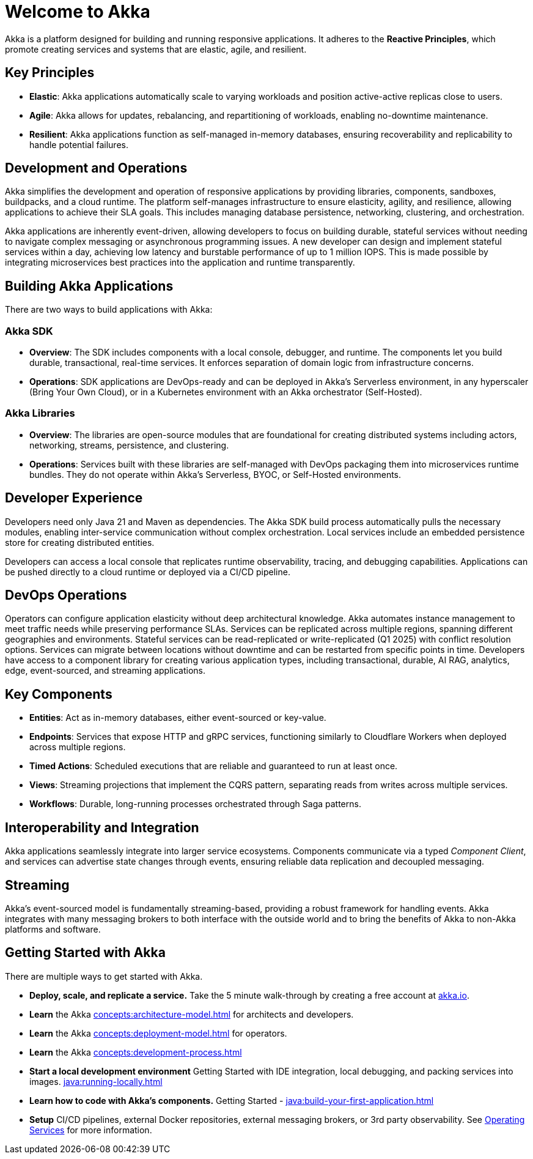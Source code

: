 = Welcome to Akka

Akka is a platform designed for building and running responsive applications. It adheres to the *Reactive Principles*, which promote creating services and systems that are elastic, agile, and resilient.

== Key Principles
* *Elastic*: Akka applications automatically scale to varying workloads and position active-active replicas close to users.
* *Agile*: Akka allows for updates, rebalancing, and repartitioning of workloads, enabling no-downtime maintenance.
* *Resilient*: Akka applications function as self-managed in-memory databases, ensuring recoverability and replicability to handle potential failures.

== Development and Operations
Akka simplifies the development and operation of responsive applications by providing libraries, components, sandboxes, buildpacks, and a cloud runtime. The platform self-manages infrastructure to ensure elasticity, agility, and resilience, allowing applications to achieve their SLA goals. This includes managing database persistence, networking, clustering, and orchestration.

Akka applications are inherently event-driven, allowing developers to focus on building durable, stateful services without needing to navigate complex messaging or asynchronous programming issues. A new developer can design and implement stateful services within a day, achieving low latency and burstable performance of up to 1 million IOPS. This is made possible by integrating microservices best practices into the application and runtime transparently.

== Building Akka Applications
There are two ways to build applications with Akka:

=== Akka SDK
* *Overview*: The SDK includes components with a local console, debugger, and runtime. The components let you build durable, transactional, real-time services. It enforces separation of domain logic from infrastructure concerns.
* *Operations*: SDK applications are DevOps-ready and can be deployed in Akka's Serverless environment, in any hyperscaler (Bring Your Own Cloud), or in a Kubernetes environment with an Akka orchestrator (Self-Hosted).

=== Akka Libraries
* *Overview*: The libraries are open-source modules that are foundational for creating distributed systems including actors, networking, streams, persistence, and clustering.
* *Operations*: Services built with these libraries are self-managed with DevOps packaging them into microservices runtime bundles. They do not operate within Akka's Serverless, BYOC, or Self-Hosted environments.

== Developer Experience
Developers need only Java 21 and Maven as dependencies. The Akka SDK build process automatically pulls the necessary modules, enabling inter-service communication without complex orchestration. Local services include an embedded persistence store for creating distributed entities.

Developers can access a local console that replicates runtime observability, tracing, and debugging capabilities. Applications can be pushed directly to a cloud runtime or deployed via a CI/CD pipeline.

== DevOps Operations
Operators can configure application elasticity without deep architectural knowledge. Akka automates instance management to meet traffic needs while preserving performance SLAs. Services can be replicated across multiple regions, spanning different geographies and environments.
Stateful services can be read-replicated or write-replicated (Q1 2025) with conflict resolution options. Services can migrate between locations without downtime and can be restarted from specific points in time.
Developers have access to a component library for creating various application types, including transactional, durable, AI RAG, analytics, edge, event-sourced, and streaming applications.

== Key Components
* *Entities*: Act as in-memory databases, either event-sourced or key-value.
* *Endpoints*: Services that expose HTTP and gRPC services, functioning similarly to Cloudflare Workers when deployed across multiple regions.
* *Timed Actions*: Scheduled executions that are reliable and guaranteed to run at least once.
* *Views*: Streaming projections that implement the CQRS pattern, separating reads from writes across multiple services.
* *Workflows*: Durable, long-running processes orchestrated through Saga patterns.

== Interoperability and Integration
Akka applications seamlessly integrate into larger service ecosystems. Components communicate via a typed _Component_ _Client_, and services can advertise state changes through events, ensuring reliable data replication and decoupled messaging.

== Streaming
Akka's event-sourced model is fundamentally streaming-based, providing a robust framework for handling events. Akka integrates with many messaging brokers to both interface with the outside world and to bring the benefits of Akka to non-Akka platforms and software. 

== Getting Started with Akka
There are multiple ways to get started with Akka.

* *Deploy, scale, and replicate a service.* Take the 5 minute walk-through by creating a free account at https://console.akka.io/register[akka.io].
* *Learn* the Akka xref:concepts:architecture-model.adoc[] for architects and developers.
* *Learn* the Akka xref:concepts:deployment-model.adoc[] for operators.
* *Learn* the  Akka xref:concepts:development-process.adoc[]
* *Start a local development environment*  Getting Started with IDE integration, local debugging, and packing services into images.  xref:java:running-locally.adoc[]
* *Learn how to code with Akka’s components.* Getting Started -  xref:java:build-your-first-application.adoc[]
* *Setup* CI/CD pipelines, external Docker repositories, external messaging brokers, or 3rd party observability.
See xref:operations:index.adoc[Operating Services] for more information.

